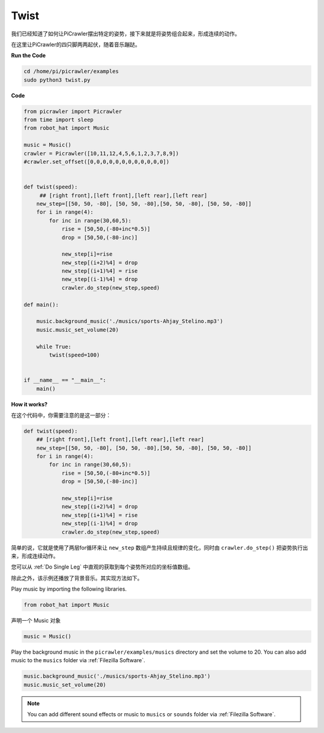 Twist
==============

我们已经知道了如何让PiCrawler摆出特定的姿势，接下来就是将姿势组合起来，形成连续的动作。

在这里让PiCrawler的四只脚两两起伏，随着音乐蹦跶。

**Run the Code**

.. raw:: html

    <run></run>

.. code-block::

    cd /home/pi/picrawler/examples
    sudo python3 twist.py


**Code**

.. code-block:: python

    from picrawler import Picrawler
    from time import sleep
    from robot_hat import Music

    music = Music()
    crawler = Picrawler([10,11,12,4,5,6,1,2,3,7,8,9]) 
    #crawler.set_offset([0,0,0,0,0,0,0,0,0,0,0,0])


    def twist(speed):
         ## [right front],[left front],[left rear],[left rear]
        new_step=[[50, 50, -80], [50, 50, -80],[50, 50, -80], [50, 50, -80]]
        for i in range(4):
            for inc in range(30,60,5): 
                rise = [50,50,(-80+inc*0.5)]
                drop = [50,50,(-80-inc)]

                new_step[i]=rise
                new_step[(i+2)%4] = drop
                new_step[(i+1)%4] = rise
                new_step[(i-1)%4] = drop
                crawler.do_step(new_step,speed)

    def main():  

        music.background_music('./musics/sports-Ahjay_Stelino.mp3')
        music.music_set_volume(20)

        while True:
            twist(speed=100) 
                
    
    if __name__ == "__main__":
        main()


**How it works?**

在这个代码中，你需要注意的是这一部分：

.. code-block:: python

    def twist(speed):
        ## [right front],[left front],[left rear],[left rear]
        new_step=[[50, 50, -80], [50, 50, -80],[50, 50, -80], [50, 50, -80]]
        for i in range(4):
            for inc in range(30,60,5): 
                rise = [50,50,(-80+inc*0.5)]
                drop = [50,50,(-80-inc)]

                new_step[i]=rise
                new_step[(i+2)%4] = drop
                new_step[(i+1)%4] = rise
                new_step[(i-1)%4] = drop
                crawler.do_step(new_step,speed)

简单的说，它就是使用了两层for循环来让 ``new_step`` 数组产生持续且规律的变化，同时由 ``crawler.do_step()`` 把姿势执行出来，形成连续动作。

您可以从 :ref:`Do Single Leg` 中直观的获取到每个姿势所对应的坐标值数组。


除此之外，该示例还播放了背景音乐。其实现方法如下。

Play music by importing the following libraries.

.. code-block:: python

    from robot_hat import Music

声明一个 Music 对象

.. code-block:: python

    music = Music()

Play the background music in the ``picrawler/examples/musics`` directory and set the volume to 20. You can also add music to the ``musics`` folder via :ref:`Filezilla Software`.

.. code-block:: python

    music.background_music('./musics/sports-Ahjay_Stelino.mp3')
    music.music_set_volume(20)


.. note::

    You can add different sound effects or music to ``musics`` or ``sounds`` folder via :ref:`Filezilla Software`.